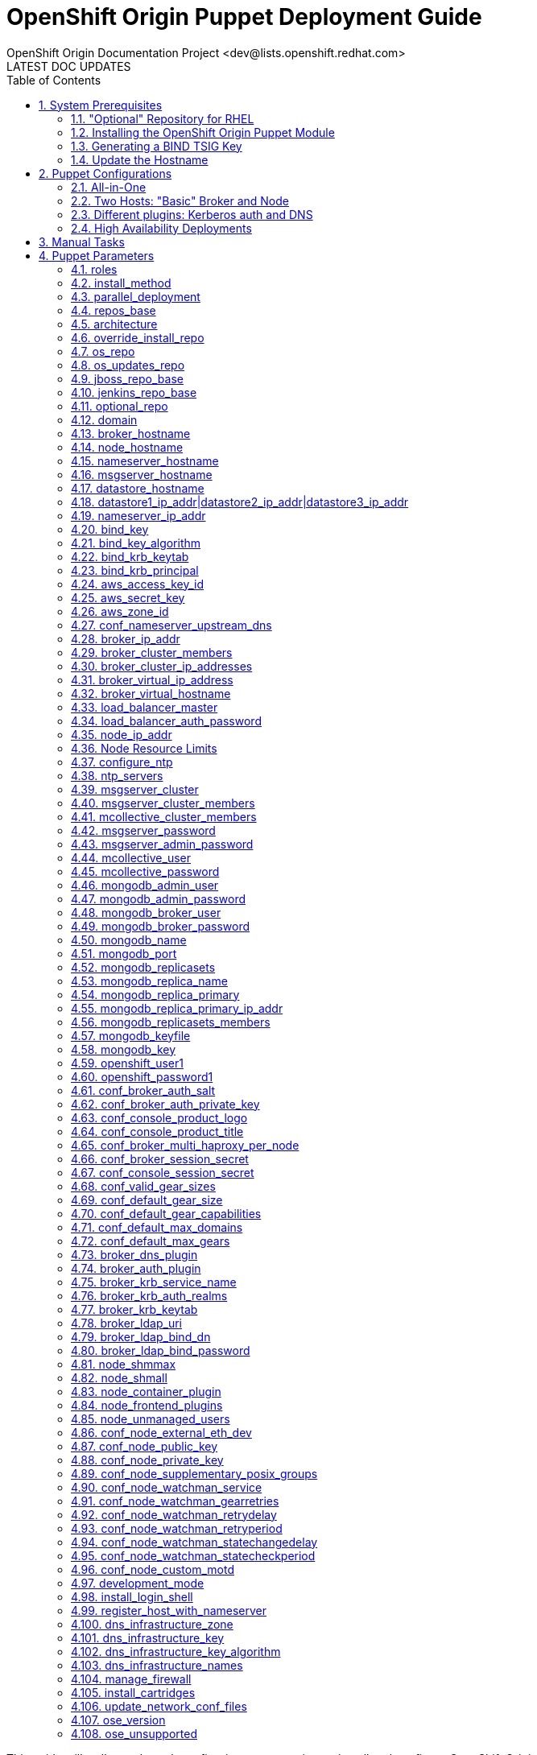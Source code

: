 = OpenShift Origin Puppet Deployment Guide
OpenShift Origin Documentation Project <dev@lists.openshift.redhat.com>
LATEST DOC UPDATES
:data-uri:
:toc2:
:icons:
:numbered:

This guide will walk you through configuring puppet scripts to install and configure OpenShift Origin.

[float]
=== Configuring Puppet for a complex deployment?
OpenShift is, by its nature, a multi-host system. While Puppet works well on a host-by-host basis, synchronizing the deployment of OpenShift across even two hosts requires some extra work that Puppet alone cannot do. If you are interested in a multi-host deployment, be aware that `oo-install` can help you. Using the `oo-install` utility, you can either:

* Have `oo-install` generate your per-host Puppet config files for you _or_
* Automatically perform the whole deployment

So even if you ultimately want to run Puppet by hand, consider using `oo-install` to help you generate your puppet config files. You can learn more about it at https://install.openshift.com[install.openshift.com].

== System Prerequisites
Before you can succesfully run a puppet deployment, you will need to install the `puppet` RPM, and possibly also the `bind` RPM, on your target system. The PuppetLabs site has more information on http://docs.puppetlabs.com/guides/puppetlabs_package_repositories.html#for-red-hat-enterprise-linux-and-derivatives[installing puppet from the PuppetLabs repo], and `bind` can be installed using the following command:

----
$ yum install bind -y
----

TIP: The bind installation is only necessary if you want the OpenShift host to act as the nameserver for OpenShift-hosted applications.

=== "Optional" Repository for RHEL
If you are deploying to a Red Hat Enterprise Linux host, you will also need to enable the Optional repository for some necessary RPMs:

* Via yum config manasger: `yum-config-manager --enable rhel-6-server-optional-rpms`
* Via RHN classic: enable the `rhel-x86_64-server-optional-6` channel

=== Installing the OpenShift Origin Puppet Module
Once puppet has been installed on the target system, you can install the OpenShift Origin module by running this command:

----
$ puppet module install openshift/openshift_origin
----

If you would like to work from the puppet module source instead, you can clone the puppet-openshift_origin repository into the target system as follows:

----
$ git clone https://github.com/openshift/puppet-openshift_origin.git /etc/puppet/modules/openshift_origin
----

=== Generating a BIND TSIG Key
If you want OpenShift to manage DNS for hosted applications, you will need to generate a TSIG key for the OpenShift `bind` instance. This key will be used to update DNS records in the BIND server that will be installed,
both for managing application DNS and (by default) for creating host DNS records:

----
#Using example.com as the cloud domain
$ /usr/sbin/dnssec-keygen -a HMAC-MD5 -b 512 -n USER -r /dev/urandom -K /var/named example.com
$ cat /var/named/Kexample.com.*.key  | awk '{print $8}'
----

The TSIG key should look like `CNk+wjszKi9da9nL/1gkMY7H+GuUng==`. We will use this in the following steps.

=== Update the Hostname
You may also want to change the hostname of the target system before you deploy; here's how.

Choose a hostname and substitute it where needed for "broker.example.com" below.
This sets the host's name locally, not in DNS. For nodes, this is used as the server identity.
Generally it is best to use a name that matches how the host will resolve in DNS.

----
$ cat<<EOF>/etc/sysconfig/network
NETWORKING=yes
HOSTNAME=broker.example.com
EOF

$ hostname broker.example.com
----

== Puppet Configurations
With Puppet installed, now you can create a file for puppet's installation parameters for this host. This file will define one class (`openshift_origin`) that tells Puppet which OpenShift components to install and configure on the host. If you are new to Puppet, you can learn more about how this works in the http://docs.puppetlabs.com/guides/parameterized_classes.html[PuppetLabs documentation].

For all of these examples, the indicated configuration is written to a file called `configure_origin.pp`. The the puppet utility is run as follows:

----
puppet apply --verbose configure_origin.pp
----

The deployment process may take up to an hour. After it is completed, refer to the Post-Install Steps below for information on how to finish the OpenShift Origin setup.

=== All-in-One

This configuration will deploy the entire OpenShift system on a single host. This configuration includes an OpenShift-hosted DNS server that handles both the hosted application domain and a separate zone for the OpenShift host.

----
class { 'openshift_origin' :
  roles => ['msgserver','datastore','nameserver','broker','node'],

  # Hostname values (all identical)
  broker_hostname     => 'broker.openshift.local',
  datastore_hostname  => 'broker.openshift.local',
  msgserver_hostname  => 'broker.openshift.local',
  nameserver_hostname => 'broker.openshift.local',
  node_hostname       => 'broker.openshift.local',

  # IP address values (all identical)
  broker_ip_addr     => '10.10.10.24',
  nameserver_ip_addr => '10.10.10.24',
  node_ip_addr       => '10.10.10.24',
  conf_node_external_eth_dev => 'eth0',

  # RPM sources
  install_method    => 'yum',
  repos_base        => 'https://mirror.openshift.com/pub/origin-server/release/4/rhel-6',
  jenkins_repo_base => 'http://pkg.jenkins-ci.org/redhat',
  optional_repo     => 'http://download.fedoraproject.org/pub/epel/6/$basearch',

  # OpenShift Config
  domain                         => 'example.com',
  openshift_user1                => 'demo',
  openshift_password1            => 'sMwNUIUqRkV9he1zRfFiAA',
  conf_valid_gear_sizes          => 'small,medium,large',
  conf_default_gear_capabilities => 'small,medium',
  conf_default_gear_size         => 'small',

  # Datastore config
  mongodb_port            => 27017,
  mongodb_replicasets     => false,
  mongodb_broker_user     => 'openshift',
  mongodb_broker_password => '9Km0vPS9U9v0h5IowgCyw',
  mongodb_admin_user      => 'admin',
  mongodb_admin_password  => 'NnZqfvTetXoSqfEWaYNzw',

  # MsgServer config
  msgserver_cluster    => false,
  mcollective_user     => 'mcollective',
  mcollective_password => 'pv5bDYXFDkYSLRdI5ywQ',

  # DNS config
  dns_infrastructure_zone  => 'openshift.local',
  dns_infrastructure_names => [{ hostname => 'broker.openshift.local', ipaddr => '10.10.10.24' }],
  dns_infrastructure_key   => 'UjCNCJgnqJPx6dFaQcWVwDjpEAGQY4Sc2H/llwJ6Rt+0iN8CP0Bm5j5pZsvvhZq7mxx7/MdTBBMWJIA9/yLQYg==',
  bind_key                 => 'SgUfFVngIN3M2MfmYpfybJGr0VJ8ldBxY3/xtEQLwBSnJZjCmAeudf0cfmPVPSPYgV8657mDFDOg9KPIyyztzw==',
}
----

=== Two Hosts: "Basic" Broker and Node

This configuration puts most of the OpenShift components on one host, but configures a second host as a dedicated node. This is a good template for a basic production-capable OpenShift deployment as you can add Node hosts as needed to increase capacity.

==== Broker Host Configuration

----
class { 'openshift_origin' :
  roles => ['msgserver','datastore','nameserver','broker'],

  # Hostname values
  broker_hostname     => 'broker.openshift.local',
  datastore_hostname  => 'broker.openshift.local',
  nameserver_hostname => 'broker.openshift.local',
  msgserver_hostname  => 'broker.openshift.local',
  node_hostname       => 'node.openshift.local',

  # IP address values
  broker_ip_addr     => '10.10.10.24',
  nameserver_ip_addr => '10.10.10.24',
  node_ip_addr       => '10.10.10.27',
  conf_node_external_eth_dev => 'eth0',

  # RPM Sources
  install_method    => 'yum',
  repos_base        => 'https://mirror.openshift.com/pub/origin-server/release/4/rhel-6',
  jenkins_repo_base => 'http://pkg.jenkins-ci.org/redhat',
  optional_repo     => 'http://download.fedoraproject.org/pub/epel/6/$basearch',

  # OpenShift Config
  domain                         => 'example.com',
  conf_valid_gear_sizes          => 'small,medium,large',
  conf_default_gear_capabilities => 'small,medium',
  conf_default_gear_size         => 'small',
  openshift_user1                => 'demo',
  openshift_password1            => 'IZPmHrdxOgqjqB0TMNDGQ',

  # Datastore Config
  mongodb_port            => 27017,
  mongodb_replicasets     => false,
  mongodb_broker_user     => 'openshift',
  mongodb_broker_password => 'brFZGRCiOlmAqrMbj0OYgg',
  mongodb_admin_user      => 'admin',
  mongodb_admin_password  => 'BbMsrtPxsmSi5SY1zerN5A',

  # MsgServer config
  msgserver_cluster    => false,
  mcollective_user     => 'mcollective',
  mcollective_password => 'eLMRLsAcytKAJmuYOPE6Q',

  # DNS Config
  dns_infrastructure_zone => 'openshift.local',
  dns_infrastructure_names =>
  [
   { hostname => 'broker.openshift.local',
     ipaddr   => '10.10.10.24'
   },
   { hostname => 'node.openshift.local',
     ipaddr   => '10.10.10.27'
   }
  ],
  bind_key               => 'yV9qIn/KuCqvnu7SNtRKU3oZQMMxF1ET/GjkXt5pf5JBcHSKY8tqRagiocCbUX56GOM/iuP//D0TteLc3f1N2g==',
  dns_infrastructure_key => 'UjCNCJgnqJPx6dFaQcWVwDjpEAGQY4Sc2H/llwJ6Rt+0iN8CP0Bm5j5pZsvvhZq7mxx7/MdTBBMWJIA9/yLQYg==',
}
----

==== Node Host Configuration

----
class { 'openshift_origin' :
  roles => ['node'],

  # Hostname values
  broker_hostname     => 'broker.openshift.local',
  datastore_hostname  => 'broker.openshift.local',
  msgserver_hostname  => 'broker.openshift.local',
  nameserver_hostname => 'broker.openshift.local',
  node_hostname       => 'node.openshift.local',

  # IP Address values
  broker_ip_addr     => '10.10.10.24',
  nameserver_ip_addr => '10.10.10.24',
  node_ip_addr       => '10.10.10.27',
  conf_node_external_eth_dev => 'eth0',

  # RPM Sources
  install_method    => 'yum',
  repos_base        => 'https://mirror.openshift.com/pub/origin-server/release/4/rhel-6',
  jenkins_repo_base => 'http://pkg.jenkins-ci.org/redhat',
  optional_repo     => 'http://download.fedoraproject.org/pub/epel/6/$basearch',

  # OpenShift Config
  domain                         => 'example.com',
  openshift_user1                => 'demo',
  openshift_password1            => 'IZPmHrdxOgqjqB0TMNDGQ',
  conf_valid_gear_sizes          => 'small,medium,large',
  conf_default_gear_capabilities => 'small,medium',
  conf_default_gear_size         => 'small',

  # Datastore config
  mongodb_port => 27017,
  mongodb_replicasets => false,
  mongodb_broker_user => 'openshift',
  mongodb_broker_password => 'brFZGRCiOlmAqrMbj0OYgg',
  mongodb_admin_user => 'admin',
  mongodb_admin_password => 'BbMsrtPxsmSi5SY1zerN5A',

  # MsgServer Config
  mcollective_user     => 'mcollective',
  mcollective_password => 'eLMRLsAcytKAJmuYOPE6Q',

  # DNS Config
  bind_key => 'yV9qIn/KuCqvnu7SNtRKU3oZQMMxF1ET/GjkXt5pf5JBcHSKY8tqRagiocCbUX56GOM/iuP//D0TteLc3f1N2g==',
  dns_infrastructure_key => 'UjCNCJgnqJPx6dFaQcWVwDjpEAGQY4Sc2H/llwJ6Rt+0iN8CP0Bm5j5pZsvvhZq7mxx7/MdTBBMWJIA9/yLQYg==',
}
----

=== Different plugins: Kerberos auth and DNS

This example uses Kerberos for user authentication,
and a Kerberos keytab for making authenticated updates to a remote nameserver.


----
class { 'openshift_origin' :
  # Other settings as appropriate per above examples
  ...

  # broker authenticates updates to BIND server with keytab
  broker_dns_plugin          => 'named',
  named_ip_addr              => '<BIND server IP address>',
  bind_krb_principal         => $hostname,
  bind_krb_keytab            => '/etc/dns.keytab'
  register_host_with_named   => true,
  
  # authenticate OpenShift users with kerberos
  broker_auth_plugin         => 'kerberos',
  broker_krb_keytab          => '/etc/http.keytab',
  broker_krb_auth_realms     => 'EXAMPLE.COM',
  broker_krb_service_name    => $hostname,
}
----

Please note:

* The Broker needs to be enrolled in the KDC as a host, `host/node_fqdn` as well as a service, `HTTP/node_fqdn`
* Keytab should be generated, is located on the Broker machine, and Apache should be able to access it (`chown apache <kerberos_keytab>`)
* Like the example config below:
** set `broker_auth_plugin` to `'kerberos'`
** set `broker_krb_keytab` and `bind_krb_keytab` to the absolute file location of the keytab
** set `broker_krb_auth_realms` to the kerberos realm that the Broker host is enrolled with
** set `broker_krb_service_name` to the FQDN of the enrolled kerberos service, e.g. `$hostname`
* After setup, to test:
** authentication: `kinit <user>` then `curl -Ik --negotiate -u : <node_fqdn>`
** GSS-TSIG (should return `nil`):

Use the Rails console on the broker to access the DNS plugin and test that it creates application records.

----
# cd /var/www/openshift/broker
# scl enable ruby193 bash  # (needed for Enterprise Linux only)
# bundle --local
# rails console
# d = OpenShift::DnsService.instance
# d.register_application "appname", "namespace", "node_fqdn"
  => nil
----
For any errors, on the Broker, check `/var/log/openshift/broker/httpd/error_log`.

=== High Availability Deployments
The broker, msgserver and datastore roles can be deployed in high availability (HA) configurations.

==== HA Broker
Broker clustering is accomplished by using HAProxy and a virtual host / IP address as a front for an arbitrary number of Broker instances. This means that you will assign an additional IP address to OpenShift to serve as the virtual IP address and that all OpenShift hosts will use this virtual broker hostname and IP address to communicate with the Broker cluster.

In addition to selecting a virtual broker hostname and IP address, you must elect a Broker host to additionally serve the "load_balancer" role. This Broker will host the HAProxy service that front-ends the cluster.

Here are the variations that you will need to make to your basic configurations:

.Non-Broker host configurations
----
class { 'openshift_origin' :
  # Other settings as appropriate per above examples
  ...

  # Use the *virtual* broker info for these values on hosts that are not Brokers
  broker_hostname => 'virtbroker.openshift.local',
  broker_ip_addr  => '10.10.20.250',

  ...
}
----

.Broker host configurations
----
class { 'openshift_origin' :
  # Other settings as appropriate per above examples
  ...

  # One and only one of the brokers must include the load_balancer role
  roles => [...,'load_balancer'],

  # Use the actual target host info for these values on hosts that are Brokers
  broker_hostname => <target_hostname>,
  broker_ip_addr  => <target_ip_addr>,

  # Provide the cluster info
  broker_cluster_members      => ['broker1.openshift.local','broker2.openshift.local','broker3.openshift.local'],
  broker_cluster_ip_addresses => ['10.10.20.24','10.10.20.25','10.10.20.26'],
  broker_virtual_hostname     => 'virtbroker.openshift.local',
  broker_virtual_ip_address   => '10.10.20.250',

  # Indicate if this Broker is also the load balancer; if this host includes
  # the load_baancer role, then set this to 'true'
  load_balancer_master => true|false,

  ...
}
----

...And if OpenShift is also handling DNS your you, use this info one the host where you are deploying the 'nameserver' role:

.Nameserver configuration
----
class { 'openshift_origin' :
  # Other settings as appropriate per above examples
  ...

  # Use the *virtual* broker info for these values
  broker_virtual_hostname => 'virtbroker.openshift.local',
  broker_virtual_ip_addr  => '10.10.20.250',

  # Additionally if you are using this nameserver to serve the domain for
  # OpenShift host systems, include the virtual host info in the infrastructure
  # list:
  dns_infrastructure_names =>
  [
   ...
   { hostname => 'virtbroker.openshift.local',
     ipaddr   => '10.10.10.250'
   },
  ],

  ...
}
----

==== HA Datastore
The OpenShift Origin puppet module will configure multiple 'datastore' instances into a MongoDB replica set.

Hosts that will include the Broker role should have this additional information:

.Broker host configuration
----
class { 'openshift_origin' :
  # Other settings as appropriate per above examples
  ...

  # Include the MongoDB replica set information for Brokers
  mongodb_replicasets         => true,
  mongodb_replicasets_members => ['10.10.20.30:27071','10.10.20.31:27071','10.10.20.32:27071'],
}
----

Hosts that include the datastore role should have this information:

.Datastore configuration
----
class { 'openshift_origin' :
  # Other settings as appropriate per above examples
  ...

  # Set the datastore_hostname value to the current datastore host's name
  datastore_hostname => <this_datastore_hostname>,

  # Include the MongoDB replica set information
  mongodb_replicasets         => true,
  mongodb_replicasets_members => ['10.10.20.30:27071','10.10.20.31:27071','10.10.20.32:27071'],

  # One and only of the datastore hosts will be the primary
  mongodb_replica_primary => true|false,

  # All datastore hosts will know the primary's IP address and a
  # common replica key value
  mongodb_replica_primary_ip_addr = <primary_datastore_ip_addr>,
  mongodb_key                     = <replica_key_value>,
}
----

==== HA MsgServer
For message server redundancy, OpenShift makes use of ActiveMQ's native clustering capability.

.MsgServer configuration
----
class { 'openshift_origin' :
  # Other settings as appropriate per above examples
  ...

  # Set the msgserver_hostname to the current msgserver host
  msgserver_hostname => <this_msgserver_hostname>,

  # Set the shared password that the cluster members will use
  msgserver_password => <shared_cluster_password>,

  # Specify the hostnames of all of the cluster members.
  msgserver_cluster         => true,
  msgserver_cluster_members => ['msgserver1.openshift.local','msgserver2.openshift.local','msgserver3.openshift.local'],
}
----

Brokers and Nodes need some of this information even they arent's MsgServer hosts as well:

.Broker and Node configuration
----
class { 'openshift_origin' :
  # Other settings as appropriate per above examples
  ...

  # Specify the hostnames of the msgserver cluster members.
  msgserver_cluster         => true,
  msgserver_cluster_members => ['msgserver1.openshift.local','msgserver2.openshift.local','msgserver3.openshift.local'],
}
----

== Manual Tasks

This script attempts to automate as many tasks as it reasonably can.
Unfortunately, it is constrained to setting up only a single host at a
time. In an assumed multi-host setup, you will need to do the 
following after the script has completed.

1. *Set up DNS entries for hosts.* + 
If you installed BIND with the script, then any other components installed with the script on the same host received DNS entries. Other hosts must all be defined manually, including at least your node hosts. oo-register-dns may prove useful for this.

2. *Copy public rsync key to enable moving gears.* + 
The broker rsync public key needs to go on nodes, but there is no good way to script that generically. Nodes should not have password-less access to brokers to copy the .pub key, so this must be performed manually on each node host: + 
+ 
----
# scp root@broker:/etc/openshift/rsync_id_rsa.pub /root/.ssh/
(above step will ask for the root password of the broker machine)
# cat /root/.ssh/rsync_id_rsa.pub >> /root/.ssh/authorized_keys
# rm /root/.ssh/rsync_id_rsa.pub
----
+ 
If you skip this, each gear move will require typing root passwords for each of the node hosts involved.

3. *Copy ssh host keys between the node hosts.* + 
All node hosts should identify with the same host keys, so that when gears are moved between hosts, ssh and git don't give developers spurious warnings about the host keys changing. So, copy /etc/ssh/ssh_* from one node host to all the rest (or, if using the same image for all hosts, just keep the keys from the image).

4. *Perform the Post-Install tasks.* +
The Comprehensive Deployment guide includes information on the link:oo_deployment_guide_comprehensive.html#post-install-tasks[steps needed to complete a new OpenShift Origin deployment]. These steps incude creating districts and registering gear types, and they are necessary for the proper operation of the system.

== Puppet Parameters

An exhaustive list of the parameters you can specify with puppet configuration follows.

NOTE: Passwords used to secure various services. You are advised to specify
only alphanumeric values in this script as others may cause syntax
errors depending on context. If non-alphanumeric values are required,
update them separately after installation.

=== roles
Choose from the following roles to be configured on this node.

* broker        - Installs the broker and console.
* node          - Installs the node and cartridges.
* msgserver     - Installs ActiveMQ message broker.
* datastore     - Installs MongoDB (not sharded/replicated)
* nameserver    - Installs a BIND dns server configured with a TSIG key for updates.
* load_balancer - Installs HAProxy and Keepalived for Broker API high-availability.

Default: ['broker','node','msgserver','datastore','nameserver']

NOTE: Multiple servers are required when using the load_balancer role.

=== install_method
Choose from the following ways to provide packages:

* none - install sources are already set up when the script executes (default)
* yum - set up yum repos manually
** repos_base
** os_repo
** os_updates_repo
** jboss_repo_base
** jenkins_repo_base
** optional_repo

Default: yum

=== parallel_deployment
This flag is used to control some module behaviors when an outside utility
(like oo-install) is managing the deployment of OpenShift across multiple
hosts simultaneously. Some configuration tasks can"t be performed during
a multi-host parallel installation and this boolean enables the user to
indicate whether or not thos tasks should be attempted.

Default: false

=== repos_base
Base path to repository for OpenShift Origin

Nightlies: https://mirror.openshift.com/pub/origin-server/nightly/rhel-6 + 
Release (currently v4): https://mirror.openshift.com/pub/origin-server/release/4/rhel-6

Default: Nightlies

=== architecture
CPU Architecture to use for the definition OpenShift Origin yum repositories

Default: $::architecture fact

NOTE: Currently only the `x86_64` architecture is supported.

=== override_install_repo
Repository path override. Uses dependencies from repos_base but uses
override_install_repo path for OpenShift RPMs. Used when doing local builds.

Default: none

=== os_repo
The URL for a Fedora 19/RHEL 6 yum repository used with the "yum" install method.
Should end in x86_64/os/.

Default: no change

=== os_updates_repo
The URL for a Fedora 19/RHEL 6 yum updates repository used with the "yum" install method.
Should end in x86_64/.

Default: no change

=== jboss_repo_base
The URL for a JBoss repositories used with the "yum" install method.
Does not install repository if not specified.

=== jenkins_repo_base
The URL for a Jenkins repositories used with the "yum" install method.
Does not install repository if not specified.

=== optional_repo
The URL for a EPEL or optional repositories used with the "yum" install method.
Does not install repository if not specified.

=== domain
Default: example.com
The network domain under which apps and hosts will be placed.

=== broker_hostname
=== node_hostname
=== nameserver_hostname
=== msgserver_hostname
=== datastore_hostname
Default: the root plus the domain, e.g. broker.example.com - except
nameserver=ns1.example.com

These supply the FQDN of the hosts containing these components. Used
for configuring the host's name at install, and also for configuring
the broker application to reach the services needed.

NOTE: if installing a nameserver, the script will create
DNS entries for the hostnames of the other components being
installed on this host as well. If you are using a nameserver set
up separately, you are responsible for all necessary DNS entries.

=== datastore1_ip_addr|datastore2_ip_addr|datastore3_ip_addr
Default: undef

IP addresses of the first 3 MongoDB servers in a replica set.
Add datastoreX_ip_addr parameters for larger clusters.

=== nameserver_ip_addr
IP of a nameserver instance or current IP if installing on this
node. This is used by every node to configure its primary name server.

Default: the current IP (at install)

=== bind_key
When the nameserver is remote, use this to specify the key for updates.  This
is the "Key:" field from the .private key file generated by dnssec-keygen. This
field is required on all nodes.

=== bind_key_algorithm
When using a BIND key, use this algorithm for the BIND key.

Default: HMAC-MD5

=== bind_krb_keytab
When the nameserver is remote, Kerberos keytab together with principal
can be used instead of the dnssec key for updates.

=== bind_krb_principal
When the nameserver is remote, this Kerberos principal together with
Kerberos keytab can be used instead of the dnssec key for updates.

Example: 'DNS/broker.example.com@EXAMPLE.COM'

=== aws_access_key_id
This and the next value are Amazon AWS security credentials.
The aws_access_key_id is a string which identifies an access credential.

For more info see http://docs.aws.amazon.com/AWSSecurityCredentials/1.0/AboutAWSCredentials.html#AccessCredentials.

=== aws_secret_key
This is the secret portion of AWS Access Credentials indicated by the
aws_access_key_id

=== aws_zone_id
This is the ID string for an AWS Hosted zone which will contain the
OpenShift application records.

For more info see http://docs.aws.amazon.com/Route53/latest/DeveloperGuide/CreatingHostedZone.html

=== conf_nameserver_upstream_dns
List of upstream DNS servers to use when installing a nameserver on this node.

Default: ['8.8.8.8']

=== broker_ip_addr
This is used for the node to record its broker. Also is the default
for the nameserver IP if none is given.

Default: the current IP (at install)

=== broker_cluster_members
An array of broker hostnames that will be load-balanced for high-availability.

Default: undef

=== broker_cluster_ip_addresses
An array of Broker IP addresses within the load-balanced cluster.

Default: undef

=== broker_virtual_ip_address
The virtual IP address that will front-end the Broker cluster.

Default: undef

=== broker_virtual_hostname
The hostame that represents the Broker API cluster.  This name is associated
to broker_virtual_ip_address and added to Named for DNS resolution.

Default: "broker.${domain}"

=== load_balancer_master
Sets the state of the load-balancer.  Valid options are true or false.
true sets the load-balancer as the active listener for the Broker cluster
Virtual IP address. Only 1 load_balancer_master is allowed within a Broker cluster.

Default: false

=== load_balancer_auth_password
The password used to secure communication between the load-balancers
within a Broker cluster.

Default: 'changeme'

=== node_ip_addr
This is used for the node to give a public IP, if different from the
one on its NIC.

Default: the current IP (at install)

=== Node Resource Limits
NOTE: The following resource limits must be the same with a given district.

==== node_profile
This is the specific node's gear profile

Default: small

==== node_quota_files
The max number of files allowed in each gear.

Default: 80000

==== node_quota_blocks
The max storage capacity allowed in each gear (1 block = 1024 bytes)

Default: 1048576

==== node_max_active_gears
max_active_gears is used for limiting/guiding gear placement.
For no over-commit, should be (Total System Memory - 1G) / memory_limit_in_bytes

Default: 100

==== node_no_overcommit_active
no_overcommit_active enforces max_active_gears in a more stringent manner than normal,
however it also adds overhead to gear creation, so should only be set to true
when needed, like in the case of enforcing single tenancy on a node.

Default: false

==== node_limits_nproc
max number of processes

Default: 250

==== node_tc_max_bandwidth
mbit/sec - Total bandwidth allowed for Libra

Default: 800

==== node_tc_user_share
mbit/sec - one user is allotted...

Default: 2

==== node_cpu_shares
cpu share percentage for each gear

Default: 128

==== node_cpu_cfs_quota_us

Default: 100000

==== node_memory_limit_in_bytes
gear memory limit in bytes

Default: 536870912    (512MB)

==== node_memsw_limit_in_bytes
gear max memory limit including swap (512M + 100M swap)

Default: 641728512

==== node_memory_oom_control
kill processes when hitting out of memory

Default: 1

==== node_throttle_cpu_shares
cpu share percentage each gear gets at throttle

Default: 128

==== node_throttle_cpu_cfs_quota_us

Default: 30000

==== node_throttle_apply_period

Default: 120

==== node_throttle_apply_percent

Default: 30

==== node_throttle_restore_percent

Default: 70

==== node_boosted_cpu_cfs_quota_us

Default: 200000

==== node_boosted_cpu_shares
cpu share percentage each gear gets while boosted

Default: 30000


=== configure_ntp
Enabling this configures NTP.  It is important that the time be
synchronized across hosts because MCollective messages have a TTL
of 60 seconds and may be dropped if the clocks are too far out
of synch.  However, NTP is not necessary if the clock will be kept
in synch by some other means.

Default: true

=== ntp_servers
If configure_ntp is set to true (default), ntp_servers allows users to
specify an array of NTP servers used for clock synchronization.

Default: ['time.apple.com iburst', 'pool.ntp.org iburst', 'clock.redhat.com iburst']

NOTE: Use iburst after every ntp server definition to speed up the
initial synchronization.

=== msgserver_cluster
Set to true to cluster ActiveMQ for high-availability and scalability
of OpenShift message queues.

Default: false

=== msgserver_cluster_members
An array of ActiveMQ server hostnames.  Required when parameter
msgserver_cluster is set to true.

Default: undef

=== mcollective_cluster_members
An array of ActiveMQ server hostnames.  Required when parameter
msgserver_cluster is set to true.

Default: $msgserver_cluster_members

=== msgserver_password
Password used by ActiveMQ's amquser.  The amquser is used to authenticate
ActiveMQ inter-cluster communication.  Only used when msgserver_cluster
is true.

Default "changeme"

=== msgserver_admin_password
This is the admin password for the ActiveMQ admin console, which is
not needed by OpenShift but might be useful in troubleshooting.

Default: scrambled

=== mcollective_user
=== mcollective_password
This is the user and password shared between broker and node for
communicating over the mcollective topic channels in ActiveMQ. Must
be the same on all broker and node hosts.

Default: mcollective/marionette

=== mongodb_admin_user
=== mongodb_admin_password
These are the username and password of the administrative user that
will be created in the MongoDB datastore. These credentials are not
used by in this script or by OpenShift, but an administrative user
must be added to MongoDB in order for it to enforce authentication.

Default: admin/mongopass

NOTE: The administrative user will not be created if
CONF_NO_DATASTORE_AUTH_FOR_LOCALHOST is enabled.


=== mongodb_broker_user
=== mongodb_broker_password
These are the username and password of the normal user that will be
created for the broker to connect to the MongoDB datastore. The
broker application's MongoDB plugin is also configured with these
values.

Default: openshift/mongopass

=== mongodb_name
This is the name of the database in MongoDB in which the broker will
store data.

Default: openshift_broker

=== mongodb_port
The TCP port used for MongoDB to listen on.

Default: '27017'

=== mongodb_replicasets
Enable/disable MongoDB replica sets for database high-availability.

Default: false

=== mongodb_replica_name
The MongoDB replica set name when $mongodb_replicasets is true.

Default: 'openshift'



=== mongodb_replica_primary
Set the host as the primary with true or secondary with false. Must be set on
one and only one host within the mongodb_replicasets_members array.

Default: undef

=== mongodb_replica_primary_ip_addr
The IP address of the Primary host within the MongoDB replica set.

Default: undef

=== mongodb_replicasets_members
An array of [host:port] of replica set hosts.
Example: ['10.10.10.10:27017', '10.10.10.11:27017', '10.10.10.12:27017']

Default: undef

=== mongodb_keyfile
The file containing the $mongodb_key used to authenticate MongoDB
replica set members.

Default: '/etc/mongodb.keyfile'

=== mongodb_key
The key used by members of a MongoDB replica set to authenticate
one another.

Default: 'changeme'

=== openshift_user1
=== openshift_password1
This user and password are entered in the /etc/openshift/htpasswd
file as a demo/test user. You will likely want to remove it after
installation (or just use a different auth method).

Default: demo/changeme

=== conf_broker_auth_salt
=== conf_broker_auth_private_key
Salt and private keys used when generating secure authentication
tokens for Application to Broker communication. Requests like scale up/down
and jenkins builds use these authentication tokens. This value must be the
same on all broker nodes.

Default: Self signed keys are generated. Will not work with multi-broker
setup.

=== conf_console_product_logo
Relative path to product logo URL

Default: if ose_version == undef '/assets/logo-origin.svg'
         if ose_version != undef '/assets/logo-enterprise-horizontal.svg'

=== conf_console_product_title
OpenShift Instance Name

Default: if ose_version == undef 'OpenShift Origin'
         if ose_version != undef 'Openshift Enterprise'

=== conf_broker_multi_haproxy_per_node
This setting is applied on a per-scalable-application basis. When set to true,
OpenShift will allow multiple instances of the HAProxy gear for a given
scalable app to be established on the same node. Otherwise, on a
per-scalable-application basis, a maximum of one HAProxy gear can be created
for every node in the deployment (this is the default behavior, which protects
scalable apps from single points of failure at the Node level).

Default: false

=== conf_broker_session_secret
=== conf_console_session_secret
Session secrets used to encode cookies used by console and broker. This
value must be the same on all broker nodes.

Default: undef

=== conf_valid_gear_sizes
List of all gear sizes this will be used in this OpenShift installation.

Default: ['small']

=== conf_default_gear_size
Default gear size if one is not specified.

Default: 'small'

=== conf_default_gear_capabilities
List of all gear sizes that newly created users will be able to create.

Default: ['small']

=== conf_default_max_domains
Default max number of domains a user is allowed to use

Default: 10

=== conf_default_max_gears
Default max number of gears a user is allowed to use

Default: 100

=== broker_dns_plugin

DNS plugin used by the broker to register application DNS entries.
Options:

* nsupdate - nsupdate based plugin. Supports TSIG and GSS-TSIG based
             authentication. Uses bind_key for TSIG and bind_krb_keytab,
             bind_krb_principal for GSS_TSIG auth.
* avahi    - sets up a MDNS based DNS resolution. Works only for
             all-in-one installations.
* route53  - use AWS Route53 for dynamic DNS service. Requires AWS key ID
             and secret and a delegated zone ID

Default: 'nsupdate'

=== broker_auth_plugin
Authentication setup for users of the OpenShift service.
Options:

* mongo       - Stores username and password in mongo.
* kerberos    - Kerberos based authentication. Uses
                broker_krb_service_name, broker_krb_auth_realms,
                broker_krb_keytab values.
* htpasswd    - Stores username/password in a htaccess file.
* ldap        - LDAP based authentication. Uses broker_ldap_uri.

Default: htpasswd

=== broker_krb_service_name
The KrbServiceName value for mod_auth_kerb configuration

=== broker_krb_auth_realms
The KrbAuthRealms value for mod_auth_kerb configuration

=== broker_krb_keytab
The Krb5KeyTab value of mod_auth_kerb is not configurable -- the keytab
is expected in /var/www/openshift/broker/httpd/conf.d/http.keytab

=== broker_ldap_uri
URI to the LDAP server (e.g. ldap://ldap.example.com:389/ou=People,dc=my-domain,dc=com?uid?sub?(objectClass=*)).
Set <code>broker_auth_plugin</code> to <code>ldap</code> to enable
this feature.

=== broker_ldap_bind_dn
LDAP DN (Distinguished name) of user to bind to the directory with. (e.g. cn=administrator,cn=Users,dc=domain,dc=com)
Default is anonymous bind.

=== broker_ldap_bind_password
Password of bind user set in broker_ldap_bind_dn.
Default is anonymous bind with a blank password.

=== node_shmmax
kernel.shmmax sysctl setting for /etc/sysctl.conf

This setting should work for most deployments but if this is desired to be
tuned higher, the general recommendations are as follows:

----
shmmax = shmall * PAGE_SIZE
- PAGE_SIZE = getconf PAGE_SIZE
- shmall = cat /proc/sys/kernel/shmall
----

shmmax is not recommended to be a value higher than 80% of total available RAM on the system (expressed in BYTES).

Default: kernel.shmmax = 68719476736

=== node_shmall
kernel.shmall sysctl setting for /etc/sysctl.conf, this defaults to 2097152 BYTES

This parameter sets the total amount of shared memory pages that can be
used system wide. Hence, SHMALL should always be at least
ceil(shmmax/PAGE_SIZE).

Default: kernel.shmall = 4294967296

=== node_container_plugin
Specify the container type to use on the node.
  * selinux - This is the default OpenShift Origin container type.
              At this time there are no other supported plugins.

Default: 'selinux'

=== node_frontend_plugins
Specify one or more plugins to use register HTTP and web-socket connections
for applications.
Options:

* apache-mod-rewrite  - Mod-Rewrite based plugin for HTTP and HTTPS
    requests. Well suited for installations with a lot of
    creates/deletes/scale actions. Deprecated in OSE 2.2.
* apache-vhost        - VHost based plugin for HTTP and HTTPS. Suited for
    installations with less app create/delete activity. Easier to
    customize.  If apache-mod-rewrite is also selected, apache-vhost will be
    ignored
* nodejs-websocket    - Web-socket proxy listening on ports 8000/8444
* haproxy-sni-proxy   - TLS proxy using SNI routing on ports 2303 through 2308
    requires /usr/sbin/haproxy15 (haproxy-1.5-dev19 or later).

Default: ['apache-vhost','nodejs-websocket']

=== node_unmanaged_users
List of user names who have UIDs in the range of OpenShift gears but must be
excluded from OpenShift gear setups.

Default: []

=== conf_node_external_eth_dev
External facing network device. Used for routing and traffic control setup.

Default: eth0

=== conf_node_public_key
=== conf_node_private_key
Public and private keys used for gears on the default domain. Both values
must be defined or default self signed keys will be generated.

Default:  Self signed keys are generated. 

=== conf_node_supplementary_posix_groups
Name of supplementary UNIX group to add a gear to.

=== conf_node_watchman_service
Enable/Disable the OpenShift Node watchman service

Default: true

=== conf_node_watchman_gearretries
Number of restarts to attempt before waiting RETRY_PERIOD

Default: 3

=== conf_node_watchman_retrydelay
Number of seconds to wait before accepting another gear restart

Default: 300

=== conf_node_watchman_retryperiod
Number of seconds to wait before resetting retries

Default: 28800

=== conf_node_watchman_statechangedelay
Number of seconds a gear must remain inconsistent with it's state before Watchman attempts to reset state

Default: 900

=== conf_node_watchman_statecheckperiod
Wait at least this number of seconds since last check before checking gear state on the
Node. Use this to reduce Watchman's GearStatePlugin's impact on the system.

Default:  0

=== conf_node_custom_motd
Define a custom MOTD to be displayed to users who connect to their gears directly.
If undef, uses the default MOTD included with the node package.

Default: undef

=== development_mode
Set development mode and extra logging.

Default: false

=== install_login_shell
Install a Getty shell which displays DNS, IP and login information. Used for
all-in-one VM installation.

=== register_host_with_nameserver
Setup DNS entries for this host in a locally installed bind DNS instance.

Default: false

=== dns_infrastructure_zone
The name of a zone to create which will contain OpenShift infrastructure. If this is unset then no infrastructure zone or other artifacts will be created.

Default: ""

=== dns_infrastructure_key
A dnssec symmetric key which will grant update access to the
infrastucture zone resource records.

This is ignored unless _dns_infrastructure_zone_ is set.

Default: ""

=== dns_infrastructure_key_algorithm
When using a BIND key, use this algorithm for the infrastructure BIND key.

This is ignored unless _dns_infrastructure_zone_ is set.

Default: 'HMAC-MD5'

=== dns_infrastructure_names
An array of hashes containing hostname and IP Address pairs to populate
the infrastructure zone.

This value is ignored unless _dns_infrastructure_zone_ is set.

Hostnames can be simple names or fully qualified domain name (FQDN).

Simple names will be placed in the _dns_infrastructure_zone_.
Matching FQDNs will be placed in the _dns_infrastructure_zone.
Hostnames anchored with a dot (.) will be added verbatim.

Default: []

.Example
----
$dns_infrastructure_names = [
  {hostname => "10.0.0.1", ipaddr => "broker1"},
  {hostname => "10.0.0.2", ipaddr => "data1"},
  {hostname => "10.0.0.3", ipaddr => "message1"},
  {hostname => "10.0.0.11", ipaddr => "node1"},
  {hostname => "10.0.0.12", ipaddr => "node2"},
  {hostname => "10.0.0.13", ipaddr => "node3"},
]
----

=== manage_firewall
Indicate whether or not this module will configure the firewall for you

=== install_cartridges
List of cartridges to be installed on the node. Options:

* 10gen-mms-agent   not available in OpenShift Enterprise
* cron
* diy
* haproxy
* mongodb
* nodejs
* perl
* php
* phpmyadmin        not available in OpenShift Enterprise
* postgresql
* python
* ruby
* jenkins
* jenkins-client
* mariadb           for Fedora Deployments
* mysql             for CentOS / RHEL deployments
* jbosseap          requires OpenShift Enterprise JBoss EAP add-on
* jbossas           not available in OpenShift Enterprise
* jbossews

Default: ['10gen-mms-agent','cron','diy','haproxy','mongodb',
          'nodejs','perl','php','phpmyadmin','postgresql',
          'python','ruby','jenkins','jenkins-client','mysql']
OSE Default : ['cron','diy','haproxy','mongodb','nodejs','perl',
               'php','postgresql','python','ruby','jenkins',
               'jenkins-client','mysql'],

Default in OpenShift Enterprise:
          ['cron','diy','haproxy','mongodb','nodejs','perl','php',
           'postgresql','python','ruby','jenkins','jenkins-client',
           'jbossews','mysql'],


==== install_cartridges_recommended_deps
List of cartridge recommended dependencies to be installed on the node. Options:

* all               not available in OpenShift Enterprise
* diy               not available in OpenShift Enterprise
* jbossas           not available in OpenShift Enterprise
* jbosseap          requires OpenShift Enterprise JBoss EAP add-ons
* jbossews
* nodejs
* perl
* php
* python
* ruby

Default: ['all']
Default in OpenShift Enterprise : ['jbossews','nodejs','perl','php','python','ruby']

==== install_cartridges_optional_deps
List of cartridge optional dependencies to be installed on the node. Options:

* all               not available in OpenShift Enterprise
* diy               not available in OpenShift Enterprise
* jbossas           not available in OpenShift Enterprise
* jbosseap          requires OpenShift Enterprise JBoss EAP add-ons
* jbossews
* nodejs
* perl
* php
* python
* ruby

Default: undef

=== update_network_conf_files
Indicate whether or not this module will configure resolv.conf and
network for you.

Default: true

=== ose_version
Set this to the X.Y (ie: 2.2) version of Openshift Enterprise to
ensure an Openshift Enterprise supported configuration is used.

See README_OSE.asciidoc distributed with the openshift_origin puppet
module for more details.

Default: undef

=== ose_unsupported
Set this to true in order to allow Openshift Enterprise unsupported
configurations. Only appropriate for proof of concept environments.

This parameter is only used when _ose_version_ is set.

Default: false
